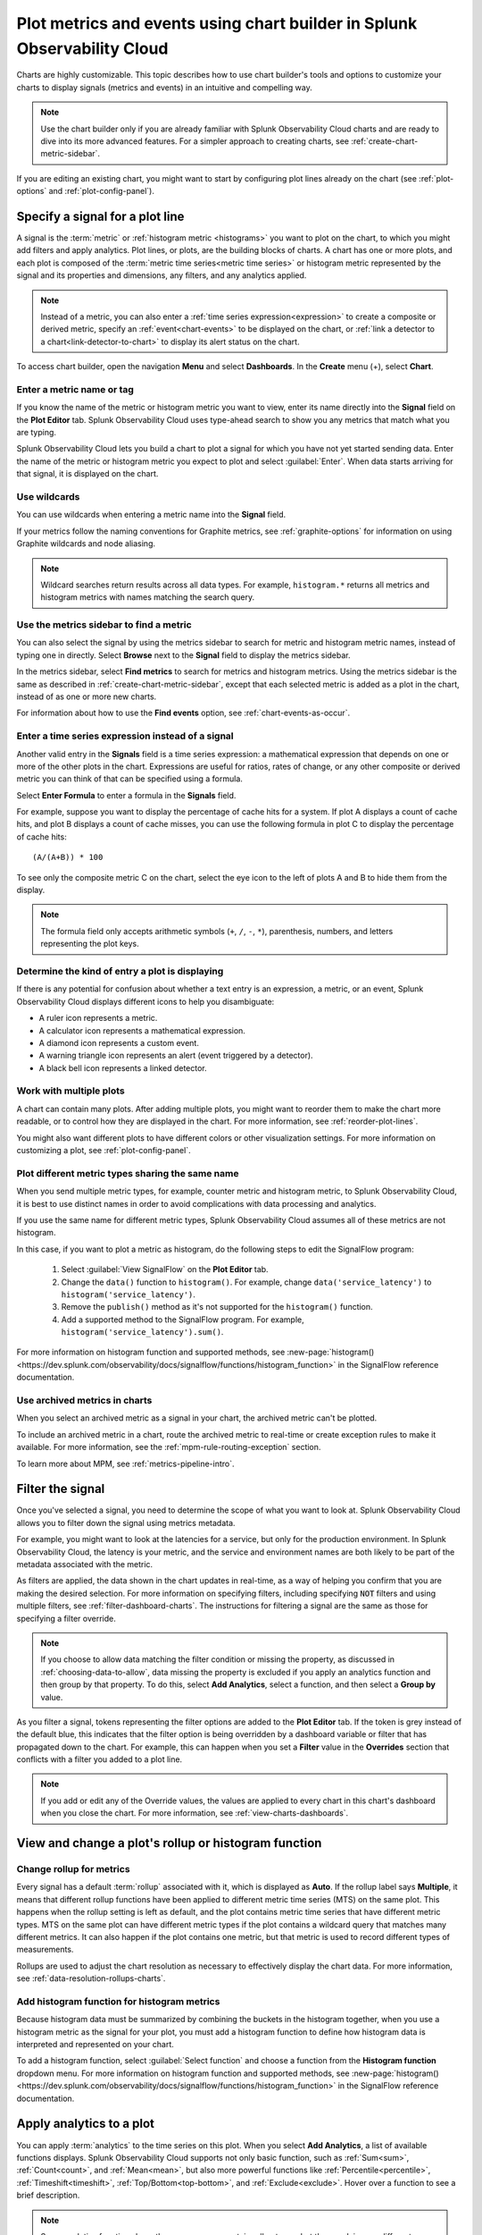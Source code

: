.. _chart-builder:

*******************************************************************************
Plot metrics and events using chart builder in Splunk Observability Cloud
*******************************************************************************

.. meta::
  :description: This document describes how to use the chart builder to display metric data and events on charts. Charts are made up of signals (metrics and events) that can be displayed in various ways. Types of charts available include line, area, column, histogram, single value, heatmap, list, event feed, and text note.

Charts are highly customizable. This topic describes how to use chart builder's tools and options to customize your charts to display signals (metrics and events) in an intuitive and compelling way.

.. note:: Use the chart builder only if you are already familiar with Splunk Observability Cloud charts and are ready to dive into its more advanced features. For a simpler approach to creating charts, see :ref:`create-chart-metric-sidebar`.

If you are editing an existing chart, you might want to start by configuring plot lines already on the chart (see :ref:`plot-options` and :ref:`plot-config-panel`).


.. _specify-signal:

Specify a signal for a plot line
=============================================================================

A signal is the :term:`metric` or :ref:`histogram metric <histograms>` you want to plot on the chart, to which you might add filters and apply analytics. Plot lines, or plots, are the building blocks of charts. A chart has one or more plots, and each plot is composed of the :term:`metric time series<metric time series>` or histogram metric represented by the signal and its properties and dimensions, any filters, and any analytics applied.

.. note:: Instead of a metric, you can also enter a :ref:`time series expression<expression>` to create a composite or derived metric, specify an :ref:`event<chart-events>` to be displayed on the chart, or :ref:`link a detector to a chart<link-detector-to-chart>` to display its alert status on the chart.

To access chart builder, open the navigation :strong:`Menu` and select :strong:`Dashboards`. In the :strong:`Create` menu (+), select :strong:`Chart`.



Enter a metric name or tag
-------------------------------------------------------------------

If you know the name of the metric or histogram metric you want to view, enter its name directly into the :strong:`Signal` field on the :strong:`Plot Editor` tab. Splunk Observability Cloud uses type-ahead search to show you any metrics that match what you are typing.

Splunk Observability Cloud lets you build a chart to plot a signal for which you have not yet started sending data. Enter the name of the metric or histogram metric you expect to plot and select :guilabel:`Enter`. When data starts arriving for that signal, it is displayed on the chart.

.. _wildcards:

Use wildcards
-------------------------------------------------------------------

You can use wildcards when entering a metric name into the :strong:`Signal` field.

If your metrics follow the naming conventions for Graphite metrics, see :ref:`graphite-options` for information on using Graphite wildcards and node aliasing.

.. note:: Wildcard searches return results across all data types. For example, ``histogram.*`` returns all metrics and histogram metrics with names matching the search query.

.. _find-metric:

Use the metrics sidebar to find a metric
-------------------------------------------------------------------

You can also select the signal by using the metrics sidebar to search for metric and histogram metric names, instead of typing one in directly. Select :strong:`Browse` next to the :strong:`Signal` field to display the metrics sidebar.

In the metrics sidebar, select :strong:`Find metrics` to search for metrics and histogram metrics. Using the metrics sidebar is the same as described in :ref:`create-chart-metric-sidebar`, except that each selected metric is added as a plot in the chart, instead of as one or more new charts.

For information about how to use the :strong:`Find events` option, see :ref:`chart-events-as-occur`.


.. _expression:

Enter a time series expression instead of a signal
-------------------------------------------------------------------

Another valid entry in the :strong:`Signals` field is a time series expression: a mathematical expression that depends on one or more of the other plots in the chart. Expressions are useful for ratios, rates of change, or any other composite or derived metric you can think of that can be specified using a formula.

Select :strong:`Enter Formula` to enter a formula in the :strong:`Signals` field.

For example, suppose you want to display the percentage of cache hits for a system. If plot A displays a count of cache hits, and plot B displays a count of cache misses, you can use the following formula in plot C to display the percentage of cache hits::

   (A/(A+B)) * 100

To see only the composite metric C on the chart, select the eye icon to the left of plots A and B to hide them from the display.

.. note:: The formula field only accepts arithmetic symbols (``+``, ``/``, ``-``, ``*``), parenthesis, numbers, and letters representing the plot keys.


Determine the kind of entry a plot is displaying
-------------------------------------------------------------------

If there is any potential for confusion about whether a text entry is an expression, a metric, or an event, Splunk Observability Cloud displays different icons to help you disambiguate:

- A ruler icon represents a metric.

- A calculator icon represents a mathematical expression.

- A diamond icon represents a custom event.

- A warning triangle icon represents an alert (event triggered by a detector).

- A black bell icon represents a linked detector.


Work with multiple plots
-------------------------------------------------------------------

A chart can contain many plots. After adding multiple plots, you might want to reorder them to make the chart more readable, or to control how they are displayed in the chart. For more information, see :ref:`reorder-plot-lines`.

You might also want different plots to have different colors or other visualization settings. For more information on customizing a plot, see :ref:`plot-config-panel`.

Plot different metric types sharing the same name
---------------------------------------------------------------

When you send multiple metric types, for example, counter metric and histogram metric, to Splunk Observability Cloud, it is best to use distinct names in order to avoid complications with data processing and analytics.

If you use the same name for different metric types, Splunk Observability Cloud assumes all of these metrics are not histogram. 

In this case, if you want to plot a metric as histogram, do the following steps to edit the SignalFlow program:

   #. Select :guilabel:`View SignalFlow` on the :strong:`Plot Editor` tab.
   #. Change the ``data()`` function to ``histogram()``. For example, change ``data('service_latency')`` to ``histogram('service_latency')``.
   #. Remove the ``publish()`` method as it's not supported for the ``histogram()`` function.
   #. Add a supported method to the SignalFlow program. For example, ``histogram('service_latency').sum()``.

For more information on histogram function and supported methods, see :new-page:`histogram() <https://dev.splunk.com/observability/docs/signalflow/functions/histogram_function>` in the SignalFlow reference documentation.

.. _archived-metrics-charts:
   
Use archived metrics in charts
--------------------------------------

When you select an archived metric as a signal in your chart, the archived metric can't be plotted.

To include an archived metric in a chart, route the archived metric to real-time or create exception rules to make it available. For more information, see the :ref:`mpm-rule-routing-exception` section.

To learn more about MPM, see :ref:`metrics-pipeline-intro`.

.. _filter-signal:

Filter the signal
=============================================================================

Once you've selected a signal, you need to determine the scope of what you want to look at. Splunk Observability Cloud allows you to filter down the signal using metrics metadata.

For example, you might want to look at the latencies for a service, but only for the production environment. In Splunk Observability Cloud, the latency is your metric, and the service and environment names are both likely to be part of the metadata associated with the metric.

As filters are applied, the data shown in the chart updates in real-time, as a way of helping you confirm that you are making the desired selection. For more information on specifying filters, including specifying :code:`NOT` filters and using multiple filters, see :ref:`filter-dashboard-charts`. The instructions for filtering a signal are the same as those for specifying a filter override.

.. note:: If you choose to allow data matching the filter condition or missing the property, as discussed in :ref:`choosing-data-to-allow`, data missing the property is excluded if you apply an analytics function and then group by that property. To do this, select :strong:`Add Analytics`, select a function, and then select a :strong:`Group by` value.

.. _filter-overrides:

As you filter a signal, tokens representing the filter options are added to the :strong:`Plot Editor` tab. If the token is grey instead of the default blue, this indicates that the filter option is being overridden by a dashboard variable or filter that has propagated down to the chart. For example, this can happen when you set a :strong:`Filter` value in the :strong:`Overrides` section that conflicts with a filter you added to a plot line.

.. note:: If you add or edit any of the Override values, the values are applied to every chart in this chart's dashboard when you close the chart. For more information, see :ref:`view-charts-dashboards`.


.. _choosing-rollup:

View and change a plot's rollup or histogram function
=============================================================================

Change rollup for metrics
------------------------------

Every signal has a default :term:`rollup` associated with it, which is displayed as :strong:`Auto`. If the rollup label says :strong:`Multiple`, it means that different rollup functions have been applied to different metric time series (MTS) on the same plot. This happens when the rollup setting is left as default, and the plot contains metric time series that have different metric types. MTS on the same plot can have different metric types if the plot contains a wildcard query that matches many different metrics. It can also happen if the plot contains one metric, but that metric is used to record different types of measurements.

Rollups are used to adjust the chart resolution as necessary to effectively display the chart data. For more information, see :ref:`data-resolution-rollups-charts`.


Add histogram function for histogram metrics
--------------------------------------------------

Because histogram data must be summarized by combining the buckets in the histogram together, when you use a histogram metric as the signal for your plot, you must add a histogram function to define how histogram data is interpreted and represented on your chart.

To add a histogram function, select :guilabel:`Select function` and choose a function from the :strong:`Histogram function` dropdown menu. For more information on histogram function and supported methods, see :new-page:`histogram() <https://dev.splunk.com/observability/docs/signalflow/functions/histogram_function>` in the SignalFlow reference documentation.

.. image:: /_images/data-visualization/charts/change-histogram-function.png
   :width: 50%

.. _plot-analytics:

Apply analytics to a plot
=============================================================================

You can apply :term:`analytics` to the time series on this plot. When you select :strong:`Add Analytics`, a list of available functions displays. Splunk Observability Cloud supports not only basic function, such as :ref:`Sum<sum>`, :ref:`Count<count>`, and :ref:`Mean<mean>`, but also more powerful functions like :ref:`Percentile<percentile>`, :ref:`Timeshift<timeshift>`, :ref:`Top/Bottom<top-bottom>`, and :ref:`Exclude<exclude>`. Hover over a function to see a brief description.

.. note:: Some analytics functions have the same name as certain rollup types, but they work in very different ways. For information on how rollups and analytics work together, see :ref:`rollups-analytics-interactions`.

If you know the name of the analytics function you want to apply, type it into the :strong:`Analytics` field. Splunk Observability Cloud provides type-ahead search to show you a list of terms that match. Alternatively, scroll and choose a function from the list. If you apply a function, it displays as a token.

You can apply one or multiple analytics to a signal. If you apply multiple analytics functions to a signal, they are applied in the order in which they display. You can change the order by dragging and dropping the tokens.


Aggregations and transformations
----------------------------------------------------------------------------------

Many analytics functions are able to perform computations on time series in two ways: aggregations and transformations. Aggregations operate across multiple time series on a plot to display a consolidated view of data, such as the sum of all database calls over a period of time. Transformations show data over a specified period, either a moving window or a calendar window, such as the number of database calls over the past 10 minutes or since the start of the day. For more information, see :ref:`aggregations-transformations`.


More powerful analytics
-------------------------------------------------------------------

Splunk Observability Cloud analytics can do much more than display simple metric values as described here. Analytics can take your chart from a display of raw metrics to a powerful tool that lets you compare historical data with current data, or show you trending data so you can proactively monitor system health. For more information, see :ref:`gain-insights-through-chart-analytics`.


.. _data-table:

View detailed metric data
=============================================================================

When you hover over a chart, the plot line for the time series you are focused on is highlighted, and information about the data point displays.

To see detailed information about data points in a chart, select the :strong:`Data Table` tab. If you haven't pinned a point on the chart, values for the most recent data in the chart display. Alternatively, you can select in the chart to pin a point in time and display the :strong:`Data Table` tab.

.. note:: If you edited a :ref:`plot name <plot-name>` or specified :ref:`display units<plot-display-units>` in the chart builder, this information displays when you hover over the chart and in the :strong:`Data Table`. For example, instead of seeing ``250`` as a value, you might see ``250 ms`` (where you specified :strong:`ms` as a suffix) or ``$250/millisecond`` (where you specified :strong:`$` as a prefix and :strong:`/millisecond` as a suffix).

When you move the cursor through different areas on a chart, the plot line under the cursor is highlighted, and the detail line for that plot line is highlighted. You might have to scroll through the :strong:`Data Table` tab to find the highlighted information. If you have pinned a value, that value displays in the first column of the table, and you can compare other values to it as you move the cursor.

Just as hovering over a plot line highlights a line in the table, hovering over a line in the table highlights the corresponding plot line on the chart.

As you hover over dimensions in the :strong:`Data Table` tab, an :strong:`Actions` menu icon (|more|) displays. Menu options let you add a filter to the chart's :strong:`Overrides` bar based on the value of the dimension. For more information on filtering an entire chart (as opposed to individual plot lines), see :ref:`filter-dashboard-charts`.

Use the :strong:`Chart Options` tab to specify which :ref:`columns to display<data-table-columns>` on the :strong:`Data Table` tab.


.. _export-data-table:

You can export data from the :strong:`Data Table` tab to a CSV file. To do this, select the :strong:`Export as CSV` icon at the top right of the tab.


.. _chart-events:

View events on a chart
=============================================================================

Displaying event markers on a chart can help you see correlations between events that occur (such as a detector triggering an alert) and metrics displayed on the chart. For example, you might discover that CPU % utilization spikes when the number of concurrent users approaches a specific value. You can use this information to tune your system to minimize excessive CPU load as the number of users increases.

For background information on events, see :ref:`events-intro`.


.. _chart-events-as-occur:

Display events as they occur
-------------------------------------------------------------------

The process for adding an event triggered by a :term:`detector`, or occurrences of a custom event, is essentially identical to :ref:`specifying a metric as a signal<specify-signal>`. The only real difference is that if you use the metrics sidebar, you must select the :strong:`Find events` option to search for detector or custom event names.

.. note:: If you clear the :strong:`Find metrics` option to search only for events, none of the other search options in the metrics sidebar are available. You must enter text manually to find matching detector or custom event names. Similarly, if you add a filter, you can search only for metrics, not for events.


.. _event-markers:

Event markers
^^^^^^^^^^^^^^^^^^^^^^^^^^^^^^^^^^^^^^^^^^^^^^^^^^^^^^^^^^^^^^^^^^^^^^^^^^^^^^^^

Event markers are shown along the chart's X-axis. Select the :strong:`Events` tab to view instructions for displaying a list of events, or creating a new custom event.

Hover over an event marker to see the event count in that time window, grouped by severity.

- Custom events are shown as hollow diamonds.

- Alerts generated by detector events are triangles, color-coded to display the severity of the alert. Solid triangles indicate the event was triggered. Hollow triangles indicate the event cleared.

Click near an event marker to see a list of events for that time interval on the :strong:`Events` tab. The :strong:`Type` column indicates alert status as :strong:`Triggered` or :strong:`Cleared`, and displays the event type for custom events. Information about when the event occurred, how long it took for an alert to clear (or if it is ongoing), and information about the detector that triggered the event display.

.. note:: If an alert and a custom event occur during the same interval, only the alert marker is displayed. However, any custom events are listed in the events list.

To make it easier to spot correlations between events and metric values, you can display a vertical line along with the event marker. This line is color-coded just like the event marker at the bottom of the chart. To add vertical lines to the markers on the chart, select :ref:`Show events as lines<event-lines>` on the :strong:`Chart Options` tab.

.. note:: You can also :ref:`overlay event markers<dashboard-event-overlay>` onto charts that are displayed on a dashboard.


.. _chart-manual-events:

Manually add custom events
-------------------------------------------------------------------

To manually add a custom event to a chart, select the :strong:`Events` tab. If you want to add an event at a time that is visible on the chart, select the chart to pin that time.

-  If there are events displayed in the events list, select :strong:`Add new event` icon in the last column.

-  If there are no events listed, select the :strong:`add new event` link.

If you have pinned a time, that time displays in the :strong:`Create Event` dialog box. Otherwise, the current time displays.

In the :strong:`Create Event` dialog box, you can start typing to see a list of event types to choose from, or you can create a new event type.

Note the time and any other details you'd like to add. You can use Markdown as well as plain text in the description of the event.

Click :strong:`Create` to generate an event for the selected event type.

.. note:: If you have created a new event type, you created both the event type, which you can reuse in the future, and an instance of that event type.

On the :strong:`Plot Editor` tab, a new event plot line displays in your chart for this event type. If the new event time is visible on the chart, you'll see the new event in the chart, as well as all other events for the event type that occurred in the current chart time range.


.. _events-tab:

View and manage event information
-------------------------------------------------------------------

You can see more information about an event by selecting the event on the :strong:`Events` tab. If the notification for an event was :ref:`muted<mute-notifications>`, that will be indicated.

Click a custom event to edit it or mark it for deletion.

Note that editing and deleting only applies to custom events, not events generated when a detector triggers an alert.


.. _plot-options:

Set basic plot options
=============================================================================

You can set some basic options for the plot by using features available on the signal line and on the :ref:`Axes tab<axes-tab>`. For other options available, see :ref:`plot-config-panel`.


Visibility of plot lines
-------------------------------------------------------------------

Click the eye icon on the far left of the plot line to show or hide the plot line on the chart. This option is not available for text charts and event feeds. In all chart types except heatmap, multiple plot lines can be displayed.

.. note:: In a single value chart, if multiple plots are visible, the value on the chart reflects the first visible plot in the plot list.

To hide all plot lines except one, alt-click (or option-click) the eye icon for the plot line you want to display. This can be useful when a chart contains multiple plots and you need to focus on just one. To return to the previous view, alt-click the eye icon again for the visible plot line.

To show or hide all plot lines, select the eye icon above the plot lines and select :strong:`All` or :strong:`None`.


.. _plot-name:

Plot name
-------------------------------------------------------------------

By default, plots are assigned letters of the alphabet to distinguish them from one another. The plot name specifies the text displayed in list charts, detector signals, the :strong:`Data Table` tab, and so forth. By default, the name is the metric or event name plus any analytics applied. To change the plot name, select the name and enter the desired text.

You can also use plot names to ensure that plots representing similar metrics and dimensions are displayed in different colors. For more information, see :ref:`color-metric`.


.. _2nd-y-axis:

Left and right Y-axes
-------------------------------------------------------------------

By default, all plots in a chart use the Y-axis values displayed on the left side of a chart. If you have multiple plots, it might be useful to use a second Y-axis, with values displayed on the right side of the chart. Click the axis selector for the plot, then select :strong:`left` or :strong:`right`. For line charts, a plot that uses the left Y-axis displays with solid lines, and the right Y-axis displays with dotted lines.

.. note:: If you are using the :ref:`Stack chart<stacked-chart>` option for an area or column chart, all plots should use the same Y-axis.

Specifying two Y-axes can make chart data look very different. Splunk Observability Cloud adjusts axis values of both axes to enhance the display of the data.

The use of a single Y-axis lets you compare absolute values of the plots.

The use of two Y-axes lets you compare the patterns of the values. You can use custom :ref:`plot colors<plot-color>` to make the chart easier to read.

When you hover over a plot in a chart that has two Y-axes, the Y-axis that is not being used for that plot is dimmed, so it is easy to see which Y-axis values apply to the plot.


.. _axes-tab:

Use the Axes tab
=============================================================================

Additional options for Y-axes are available on the :strong:`Axes` tab. This tab is enabled when chart type is Line, Area, Column, or Histogram. If you have specified both :ref:`left and right Y-axes<2nd-y-axis>`, you'll see the same options for each axis.


Label
-------------------------------------------------------------------

Specify text that you want to display vertically along the left and right sides of a chart.


.. _axis-min-max:

Min/max values
-------------------------------------------------------------------

By default, Splunk Observability Cloud automatically selects minimum and maximum Y-axis values based on the plots visible in the chart window and whether or not the :ref:`Stacked chart<stacked-chart>` option is enabled in the :strong:`Chart Options` tab. You can specify values to override this behavior. Setting values here might override the :ref:`include-zero` setting in the :strong:`Chart Options` tab.


.. _axis-watermarks:

Low and high watermarks
-------------------------------------------------------------------

Watermarks are constant values and appear as straight lines at the specified Y-axis values. Watermark lines for the right y-axis are shown as dotted lines. If you specify watermark labels, they appear near the watermark lines. Watermark labels for the right y-axis are shown on the right side of the chart.


.. _axis-precision:

Precision
-------------------------------------------------------------------

You can choose the number of digits that are used for Y-axis values by specifying a number in the axis :strong:`Precision` field. The default value used by Splunk Observability Cloud is 3, but if the values plotted in your chart are very close together, such as 0.0004 and 0.0005, then 3 digits is not enough, and you should increase axis precision accordingly.


.. _plot-config-panel:

Set options in the plot configuration panel
=============================================================================

The plot configuration panel lets you set options in addition to those you can set on the signal line. To display the panel, select the :strong:`Configure plot` icon (gear) next to the :strong:`plot actions` menu (|more|) in the last column of the plot line.

The options that are available depend on the type of chart. No chart type supports all the available options.


.. _plot-display-units:

Display units
-------------------------------------------------------------------

A number displayed on a chart could be anything from a raw number (such as bits or seconds) to transactions per second to the total dollar value of sales made in the last month. Use the :strong:`Display Units` options to help viewers understand what the values on a chart represent and to control how values are displayed. You can :ref:`specify the unit<specify-unit>` associated with the metric (bit, byte, ms, etc.) or select :strong:`Custom` to enter a :ref:`plain text prefix and/or suffix<prefix-suffix>` (such as ``$`` and ``per hour``).

All display units are shown when you take any of the following actions:

-  View a :ref:`single value<single-value-charts>` or :ref:`list chart<list-charts>`

-  Look at values in the :ref:`data table<data-table>` for a chart

-  Hover over a point on the chart


.. _specify-unit:

Specify the metric unit
^^^^^^^^^^^^^^^^^^^^^^^^^^^^^^^^^^^^^^^^^^^^^^^^^^^^^^^^^^^^^^^^^^^^^^^^^^^^^^^^

Size and time metrics; such as kb, Gb, ms, and w; are available from the :strong:`Display Units` drop-down menu. In addition to displaying on the :strong:`Data Table` tab or when hovering over a chart, the unit you specify display on the y-axis associated with the metric and is automatically scaled as appropriate. For example, if you are measuring a value in seconds and the values range from 10 seconds to 2 minutes, the y-axis might show increments such as 20s, 40s, 1m, 1.5m, and 2m.

.. note:: For auto-scaling to work as expected, metrics in all plots that share the same y-axis should be of the same unit. For more information on using multiple y-axes, see :ref:`axes-tab`.


.. _prefix-suffix:

Add a prefix and/or suffix
^^^^^^^^^^^^^^^^^^^^^^^^^^^^^^^^^^^^^^^^^^^^^^^^^^^^^^^^^^^^^^^^^^^^^^^^^^^^^^^^

Unlike specifying the actual unit associated with the metric, the prefix and suffix are text fields that you add to clarify the chart display. They don't have any intrinsic relationship to the metric on the plot line and are not automatically scaled.

Using display units can also provide information that would not otherwise be apparent.

It can sometimes be useful to apply the :ref:`Scale<scale>` analytics function when setting a suffix. For example, if a value is measured in seconds, but you want to display the output in minutes, scale the value to 60 and change the suffix from :strong:`per second` to :strong:`per minute`. You can also use characters, such as :strong:`/s` or :strong:`/second`, instead of :strong:`per second`.


.. _plot-display-type:

Visualization type
-------------------------------------------------------------------

For :ref:`graph charts<graph-charts>`, plots default to a visualization style selected for the chart as a whole, such as line, area, column, or histogram. For example, new plots created on a column chart appear initially as additional columns. However, you can change this setting so a plot uses a different chart display type than the chart default.

For example, if the chart is an area chart, you can choose to display one of its plots as a line.

If you specify a visualization type, a small icon on the plot line indicates the selected type.


.. _event-color:

Event color
-------------------------------------------------------------------

You can select the color to be used for :ref:`custom events<custom-event>` on a chart. Click a color swatch to apply it to the event. The swatch displays with a white checkmark. Click a marked color to deselect it and have Splunk Observability Cloud re-apply a default color to the event.

If you specify a color, a small icon on the plot line indicates the selected color.


.. _plot-color:

Plot color
-------------------------------------------------------------------

Splunk Observability Cloud chooses plot colors automatically to allow at-a-glance differentiation between metrics or time series with different dimension values. You can manually override this selection.

Click a color swatch to apply it to the current plot. The swatch displays with a white checkmark. Click a marked color to deselect it and have Splunk Observability Cloud re-apply a default color to the plot.

If you specify a color, a small icon on the plot line indicates the selected color.

You can also use plot names to ensure that plots representing similar metrics and dimensions are displayed in different colors. For more information, see :ref:`color-metric`.

Note that if you have set thresholds using the :ref:`color-value` chart option, any color you specify here is ignored.


.. _plot-rollup:

Rollups
-------------------------------------------------------------------

:term:`Rollups<rollup>` are a way to summarize data, and they enable Splunk Observability Cloud to render charts or perform computations for longer time ranges quickly, without compromising the accuracy of the results. Depending on whether the metric you've chosen is a :term:`gauge<gauge metric>`, :term:`counter<counter metric>`, or :term:`cumulative counter<Cumulative counter metric>`, Splunk Observability Cloud uses a different default rollup. In some cases, you might want to use a non-default rollup. For more information, see :ref:`rollups`.


.. _extrapolation-policy:

Extrapolation policy and Max extrapolations (missing data points)
-------------------------------------------------------------------

If a data point isn't sent to Splunk Observability Cloud within the expected time frame, by default it is considered to be NULL and is excluded from all data calculations. Depending on the metric type and rollup, you might want to specify a value other than NULL. You can also specify the number of consecutive extrapolated data points for which the selected extrapolation policy applies.

For more information, see :ref:`missing-datapoints`.


.. _plot-aliasing-options:

Aliasing
-------------------------------------------------------------------

If a plot uses :ref:`Graphite<graphite-wildcards>` style wildcards, options for node aliasing are displayed below the :strong:`Visualization` options.

Enter the aliases you want to use that correspond to the node place values. To make it easier, Splunk Observability Cloud provides examples of the dimension values that correspond to the nodes in question.

For more information, see :ref:`graphite-node-alias`.


.. _reorder-plot-lines:

Configure plot order in a chart
=============================================================================

Plot order determines how data appears on an area or column chart for which you are using the :ref:`Stack chart<stacked-chart>` option. The values displayed reflect the order of the plots in the chart. For example, if there are three plots in the chart (A, |nbsp|  B, and |nbsp| C), the values are stacked with A on top, then B, then C on the bottom.

If you want to change plot order, hover over a plot to display a "drag" icon on the right. Drag the plot to your desired location.

As you move plots, they get out of alphabetical order. To put the letters assigned to the plots back in alphabetical order, while keeping the order of the actual plots, select :strong:`Resequence Plots` in :strong:`Chart actions` menu (|more|). Any formulas in the chart are updated to reflect changes in plot letters.


.. _delayed-missing:

Handle delayed or missing data points
=============================================================================

Data points being sent to Splunk Observability Cloud can be delayed, or not arrive at all. You can set parameters for how Splunk Observability Cloud determines if a data point is delayed, and for how to extrapolate missing data points in a plot line.


.. _delayed-datapoints:

Delayed data points
-------------------------------------------------------------------

As a general rule, when using a streaming analytics system, the more "on time" data points are, the better. In other words, the delta between logical time (the time stamp that accompanies the data points, such as when the measurements are taken) and wall time (the time at which the data points arrive in Splunk Observability Cloud) needs to be as low as possible.

The impact of delayed data points on a streaming analytics system can be illustrated using the following example:

You have a chart that displays the average of the CPU utilization metrics from 10 servers, and 9 of the servers report every 10 seconds and are on time. One laggard, backed up for whatever reason, submits data with a gap between wall time and logical time that is 10 minutes long. Even though that machine sends one data point every 10 seconds, those data points all arrive after a 10 |hyph| minute delay.

Max delay
^^^^^^^^^^^^^^^^^^^^^^^^^^^^^^^^^^^^^^^^^^^^^^^^^^^^^^^^^^^^^^^^^^^^^^^^^^^^^^^^

The :strong:`Max Delay` parameter specifies the maximum time that the Splunk Observability Cloud analytics engine waits for data to arrive for a specific chart. For example, if :strong:`Max Delay` is set to 5 minutes, the computation waits for no more than 5 minutes after time *t*, for data that timestamped with time *t*. The leading edge of the CPU utilization chart is no more than 5 minutes behind the current time, and the laggard isn't considered for the purpose of calculating the average in the streaming chart. When it does arrive, it will be stored properly, such that any re-calculation of the average takes it into account. As such, :strong:`Max Delay` lets you prioritize timeliness over correctness.

When :strong:`Max Delay` is set to the default, :strong:`Auto`, the timeliness of the reporting time series are sampled to determine an appropriate value. The value is chosen to accommodate most, if not all, data by adopting the maximum observed lag after discarding substantial laggards.

You can permanently override the default setting for a chart by choosing a :ref:`Max Delay value<max-delay>` in the :strong:`Chart Options` tab. You can temporarily override the default by setting a :ref:`max delay override<dashboard-max-delay>` on the dashboard that contains the chart. The upper limit is 15 |nbsp| minutes.


.. _missing-datapoints:

Missing data points
-------------------------------------------------------------------

Time series data can be sparse due to collection policies, failures, or network conditions. If your calculated lists don't contain the elements you expect, or if it looks like you have gaps in a chart, it is often because the data point was never received by Splunk Observability Cloud.

By default, Splunk Observability Cloud inserts a NULL value for any data point that is missing for a certain period. In certain situations, you might want to use a different policy for one or more plots in a chart. The policy you choose should complement the metric and rollup type. For example, a counter metric with a sum rollup is probably best served with an :strong:`Extrapolation Policy` value of :strong:`Zero`, whereas a :strong:`Last Value` extrapolation might be better for a gauge with a mean rollup.

.. list-table::
   :widths: 15 30
   :header-rows: 1

   * - :strong:`Extrapolation Policy`
     - :strong:`Behavior`
   * - Null (the default policy)
     - Inserts a NULL value for missing data points
   * - Zero
     - Inserts a zero (0) value for missing data points
   * - Last Value
     - Uses the last reported value until the next data point arrives


A :strong:`Last Value` extrapolation does not extrapolate any values prior to the first real value, nor does it extrapolate values for inactive time series, such as metrics that have not reported for a long period of time.

In addition, extrapolated values are not used for charts whose visualization is based on the most recent data point received (list chart, single-value chart, and heatmap charts). That is, only actual values are represented in these chart types, not extrapolated values. For list and single-value charts, if a data point is missing, the chart displays a NULL indicator until an actual value is received.

The :strong:`Max Extrapolations` value indicates the number of consecutive data points that the selected policy applies to. The default value of :strong:`infinity` means that the extrapolation policy applies indefinitely.

To specify the :strong:`Extrapolation Policy` and :strong:`Max Extrapolations` for a time series, use the :ref:`plot configuration panel<plot-config-panel>` for its plot.


.. _chart-signalflow:

Work with SignalFlow
=============================================================================

As discussed in :ref:`get-started-signalflow`, the heart of the Splunk Observability Cloud platform is a streaming, real-time analytics engine that executes computations written in a flexible language named SignalFlow. A stream is a request for data, like an expression that references another assigned stream.

A stream is represented as a plot line in the graphical plot-builder UI. You can view and edit the SignalFlow underlying a chart by selecting :strong:`View SignalFlow` while on the :strong:`Plot Editor` tab.

-	To show or hide a sidebar that displays the plot label, select the sidebar/caret icon at far right.

-	To show or hide plot configuration options when viewing the sidebar, select the plot label or the settings icon (gear).

-	To return to the graphical plot-builder view, select :strong:`View builder`.

By default, when any chart is opened in the chart builder, Splunk Observability Cloud first attempts to render it in graphical plot-builder mode. The chart builder opens in SignalFlow mode only if the chart cannot be represented in the graphical plot-builder.

Converting a chart from SignalFlow to the graphical plot-builder might change the formatting of the SignalFlow. For example, extra spaces might be removed, or parentheses might be added.

When you edit the SignalFlow that powers a chart, or when you create a chart by writing SignalFlow, you must follow the guidelines below to ensure that the chart can be edited in the graphical plot-builder mode as well. If any element of the SignalFlow in a chart does not follow these guidelines, attempting to convert to graphical plot-builder mode by selecting :strong:`View builder` results in an error.

.. 	contents:: Summary of guidelines
   	:local:
   	:backlinks: none


Convertible SignalFlow can consist of streams only, with each stream assigned to a capital letter from A to Z
-------------------------------------------------------------------------------------------------------------------------------------------

Assign each stream to its own capital letter, from A to Z. Multiple requests for data in a single assignment are not convertible to the plot-builder UI. Expression-type logic can include variables and numbers only.

.. list-table::
   :widths: 25 100

   *  -  Will convert
      -  .. code-block:: none

            A = data('cpu.utilization').(label='A')
            B = data('cpu.utilization').publish(label='B')
            C = (A/B+10).publish(label='C')

   *  -  Won't convert
      -  .. code-block:: none

            A = data('cpu.utilization').publish(label='A')
            B = (A/data('cpu.utilization')+10).publish(label='B')


Each stream can have up to one corresponding :code:`publish` statement
-------------------------------------------------------------------------------------------------------------------------------------------

A :code:`publish` statement is used to make data visible in a chart. A :code:`publish` statement also supports labels, which are used for styling and naming of plots in the UI. Splunk Observability Cloud recommends that each :code:`publish` statement include a label, and that the label match the stream variable assignment. If a :code:`publish` statement does not have a label, an arbitrary label is assigned when you convert to graphical plot-builder mode.

If :code:`publish` is present, it must be the last method in a stream statement. More than one :code:`publish` per stream is not allowed.

.. list-table::
   :widths: 25 100

   *  -  Will convert
      -  .. code-block:: none

            A = data('cpu.utilization').publish(label='A')
            B = (A).mean().publish(label='avg')

   *  -  Won't convert
      -  .. code-block:: none

            A = data('cpu.utilization').publish().mean().publish(label='avg')


You can't convert from SignalFlow to plot-builder mode if the chart includes features or functions that you can't access in plot-builder mode
------------------------------------------------------------------------------------------------------------------------------------------------------

Features that you can specify in SignalFlow, but that are not representable in plot-builder mode, include:

  - Comments.

  - Any SignalFlow functions that aren't accessible from the plot-builder.

  - Programming constructs like loops, imports, and variables.

  - Any variable assignments, other than streams assigned to capital letters. This means that variable constants might not be used as arguments to stream functions.

..	list-table::
	:widths: 25 100

	*  	-	Will convert
		- 	.. 	code-block:: none

				A = data('cpu.utilization', filter=filter('aws_availability_zone', 'us-east-1a')).publish(label='A')

	*  	-  	Won't convert

		-  .. 	code-block:: none

				myfancyfilter=filter('aws_availability_zone', 'us-east-1a')
				A = data('cpu.utilization', filter=myfancyfilter).publish(label='A')


If a filter block contains :code:`OR` conditions, all of the options must be defined inside the filter statement
------------------------------------------------------------------------------------------------------------------------------------------------------

This matches the way that the graphical plot-builder represents filters.

.. list-table::
   :widths: 25 100

   *  -  Will convert
      -  .. code-block:: none

            filter("aws_availability_zone", "us-east-1a", "us-west-1a")

         .. code-block:: none

            filter("aws_availability_zone", "us-east-1a", "us-west-1a") AND filter("aws_instance_type", "i3.2xlarge")


   *  -  Won't convert
      -  .. code-block:: none

            filter("aws_availability_zone", "us-east-1a") OR filter("aws_availability_zone", "us-west-1a")

         .. code-block:: none

            filter("aws_availability_zone", "us-east-1a") OR filter("aws_instance_type", "i3.2xlarge")


.. _graphite-options:

Graphite options for plots
=============================================================================


.. _graphite-wildcards:

Use Graphite-style wildcards
-------------------------------------------------------------------

Many Graphite users are accustomed to its :new-page:`wildcard conventions <http://graphite.readthedocs.org/en/latest/render_api.html#paths-and-wildcards>`, and use them actively to generate the custom charts that they want. Splunk Observability Cloud supports the use of those conventions in the signal (metric or event) field of the Splunk Observability Cloud chart builder, including asterisks, character lists and ranges, or value lists. However, there are some differences between the behavior of Graphite wildcards and regular wildcards.

For example, for a regular wildcard query, :code:`jvm.*` returns anything that starts with :code:`jvm.`, even if there are subsequent dots in the name. For example, for :code:`jvm.*`, :code:`jvm.foo`, :code:`jvm.foo.bar`, and :code:`jvm.foo.bar.foo` would all be returned.

For Graphite wildcards, :code:`jvm.*` returns only something that has no subsequent dots in the name. For example, for :code:`jvm.*`, :code:`jvm.foo` would be returned, but :code:`jvm.foo.bar` and :code:`jvm.foo.bar.foo` would not.

To use the Graphite wildcard, enter the appropriate Graphite syntax into the signal field, then select the Graphite wildcard option. If you are using the Metrics Sidebar, enter any search term with an asterisk between two dot (.) characters, then select :strong:`Graphite wildcard` from the search results list.

When the Graphite wildcard option is selected, the ability to filter plots by dimensions is removed. Graphite naming conventions encapsulate dimension values into dot-separated strings and are in effect selected through the use of wildcards.


.. _graphite-node-alias:

Node aliasing for Graphite-style metrics
-------------------------------------------------------------------

One of the most powerful features in Splunk Observability Cloud is its use of dimensions to filter metrics or perform group |hyph| by aggregations. For example, you can filter in or out time series that match :code:`datacenter:snc`, or calculate the average value of the metric :code:`cpu.total.user` across multiple hosts, grouped by role.

In Graphite, metric names typically contain multiple dot-separated dimension values, such as ``snc.role1.server3.cpu.total.user``. The dimension keys; such as datacenter, role, and host; are implicit. To use the dimensions in Graphite metric names as if they were native Splunk Observability Cloud dimensions, you can apply on-the-fly dimension aliasing to the chart you're constructing. This allows you to treat the nodes in a Graphite metric name as if they were dimensions in Splunk Observability Cloud, and you can also assign aliases to the implicit dimension keys to make it easier to use and easier to understand.

Before applying aliasing, you can use the node place values as dimension or property values. After aliasing, you can use the node aliases instead of the node place values in analytics functions. The aliases are also used in the :ref:`data table<data-table>`.

For information about how to apply aliases, see :ref:`plot-aliasing-options`.

.. _chart-whats-next:

What's next?
=============================================================================

After you've created a chart to monitor one or more signals, you might want to adjust various options regarding how the chart is configured. For more information, see :ref:`chart-options-tab`) and :ref:`share the chart with others<sharing-a-chart>`.

Once you've built and configured some useful charts, learn how to use additional analytics functions to expand a chart's contents from data into information. For more information, see :ref:`gain-insights-through-chart-analytics`.

You can also create detectors based on the chart to trigger alerts when certain thresholds are met. For more information, see :ref:`create-detector-from-chart`. Once created, you can :ref:`link a detector to a chart<link-detector-to-chart>` to display its alert status on the chart.

Note that sometimes the metrics data that you're sending does not reach the Splunk Observability Cloud service, or is delayed. Because Splunk Observability Cloud is streaming data visualizations and analytics in real time, you need to decide how you want Splunk Observability Cloud to interpret those gaps and delays. For more information, see :ref:`delayed-datapoints` and :ref:`missing-datapoints`.
